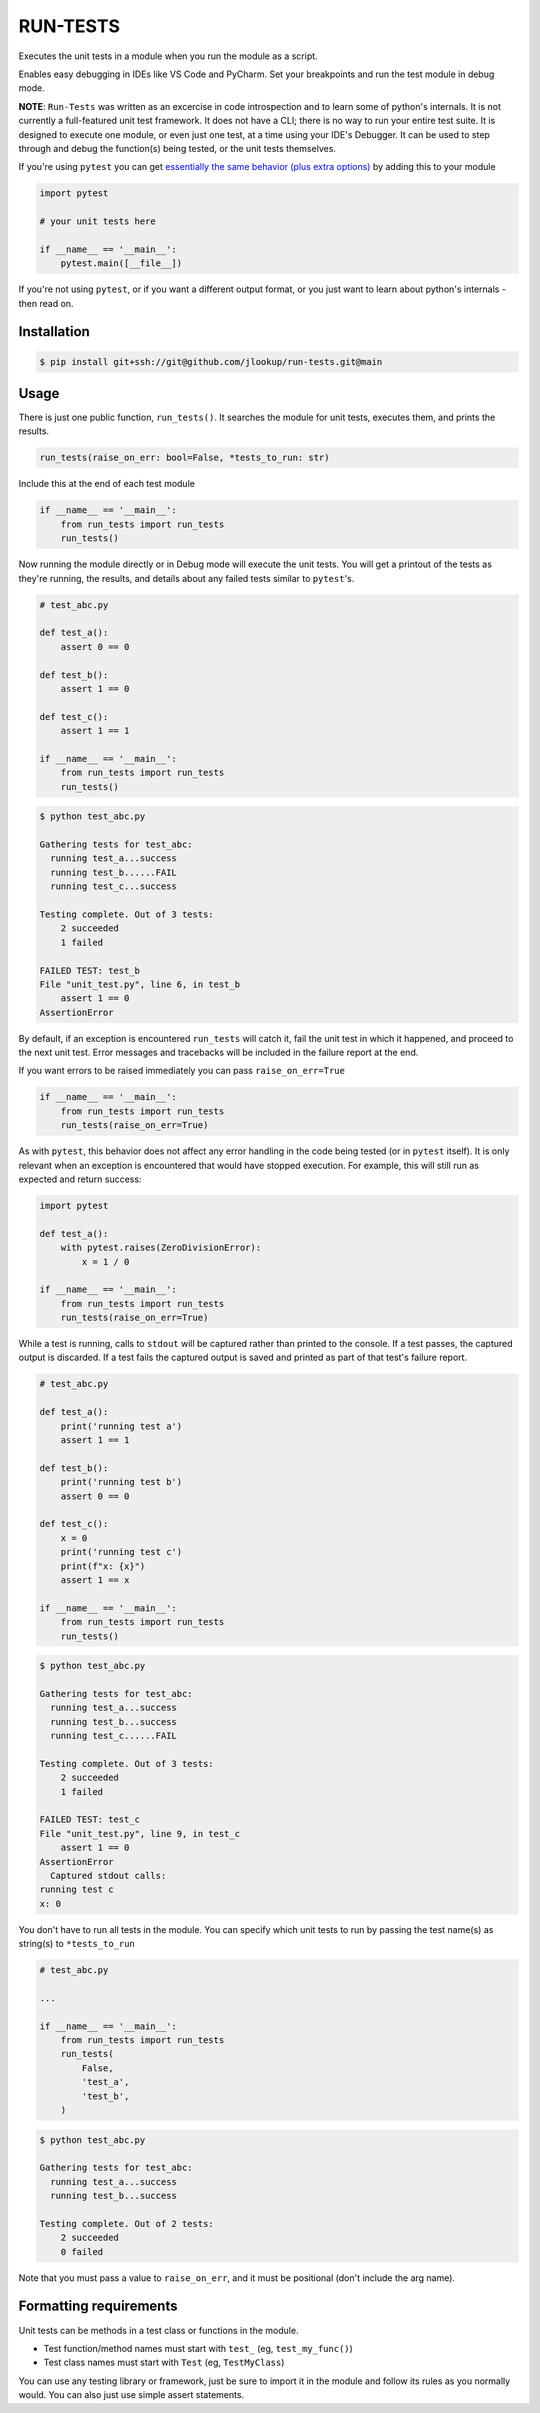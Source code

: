 
RUN-TESTS
=========

Executes the unit tests in a module when you run the module as a script.

Enables easy debugging in IDEs like VS Code and PyCharm. Set your breakpoints and run the test module in debug mode.

**NOTE**: ``Run-Tests`` was written as an excercise in code introspection and to learn some of python's internals. It is not currently a full-featured unit test framework. It does not have a CLI; there is no way to run your entire test suite. It is designed to execute one module, or even just one test, at a time using your IDE's Debugger. It can be used to step through and debug the function(s) being tested, or the unit tests themselves.

If you're using ``pytest`` you can get `essentially the same behavior (plus extra options)`_ by adding this to your module

.. _essentially the same behavior (plus extra options): https://docs.pytest.org/en/7.1.x/how-to/usage.html#calling-pytest-from-python-code

.. code-block:: python

    import pytest 

    # your unit tests here

    if __name__ == '__main__':
        pytest.main([__file__])

If you're not using ``pytest``, or if you want a different output format, or you just want to learn about python's internals - then read on.


Installation
------------

.. code-block:: text 

    $ pip install git+ssh://git@github.com/jlookup/run-tests.git@main


Usage
-----

There is just one public function, ``run_tests()``. It searches the module for unit tests, executes them, and prints the results. 

.. code-block:: python

    run_tests(raise_on_err: bool=False, *tests_to_run: str)

Include this at the end of each test module

.. code-block:: python

    if __name__ == '__main__':
        from run_tests import run_tests
        run_tests()


Now running the module directly or in Debug mode will execute the unit tests. You will get a printout of the tests as they're running, the results, and details about any failed tests similar to ``pytest``'s.

.. code-block:: python 

    # test_abc.py

    def test_a():
        assert 0 == 0

    def test_b():
        assert 1 == 0

    def test_c():
        assert 1 == 1

    if __name__ == '__main__':
        from run_tests import run_tests
        run_tests()

.. code-block:: text

    $ python test_abc.py 

    Gathering tests for test_abc:
      running test_a...success
      running test_b......FAIL
      running test_c...success

    Testing complete. Out of 3 tests:
        2 succeeded
        1 failed

    FAILED TEST: test_b
    File "unit_test.py", line 6, in test_b
        assert 1 == 0
    AssertionError  

By default, if an exception is encountered ``run_tests`` will catch it, fail the unit test in which it happened, and proceed to the next unit test. Error messages and tracebacks will be included in the failure report at the end. 

If you want errors to be raised immediately you can pass ``raise_on_err=True``

.. code-block:: python

    if __name__ == '__main__':
        from run_tests import run_tests
        run_tests(raise_on_err=True)

As with ``pytest``, this behavior does not affect any error handling in the code being tested (or in ``pytest`` itself). It is only relevant when an exception is encountered that would have stopped execution. For example, this will still run as expected and return success:

.. code-block:: python

    import pytest

    def test_a():
        with pytest.raises(ZeroDivisionError):
            x = 1 / 0 

    if __name__ == '__main__':
        from run_tests import run_tests
        run_tests(raise_on_err=True)

While a test is running, calls to ``stdout`` will be captured rather than printed to the console. If a test passes, the captured output is discarded. If a test fails the captured output is saved and printed as part of that test's failure report.

.. code-block:: python 

    # test_abc.py

    def test_a():
        print('running test a')    
        assert 1 == 1

    def test_b():
        print('running test b')
        assert 0 == 0

    def test_c():
        x = 0
        print('running test c')
        print(f"x: {x}")
        assert 1 == x

    if __name__ == '__main__':
        from run_tests import run_tests
        run_tests()

.. code-block:: text

    $ python test_abc.py 

    Gathering tests for test_abc:
      running test_a...success
      running test_b...success
      running test_c......FAIL

    Testing complete. Out of 3 tests:
        2 succeeded
        1 failed

    FAILED TEST: test_c
    File "unit_test.py", line 9, in test_c
        assert 1 == 0
    AssertionError  
      Captured stdout calls:
    running test c
    x: 0

You don't have to run all tests in the module. You can specify which unit tests to run by passing the test name(s) as string(s) to ``*tests_to_run``

.. code-block:: python

    # test_abc.py

    ...

    if __name__ == '__main__':
        from run_tests import run_tests
        run_tests(
            False,
            'test_a',
            'test_b',
        )   

.. code-block:: text

    $ python test_abc.py 

    Gathering tests for test_abc:
      running test_a...success
      running test_b...success

    Testing complete. Out of 2 tests:
        2 succeeded
        0 failed

Note that you must pass a value to ``raise_on_err``, and it must be positional (don't include the arg name).


Formatting requirements
-----------------------

Unit tests can be methods in a test class or functions in the module.

- Test function/method names must start with ``test_`` (eg, ``test_my_func()``)
- Test class names must start with ``Test`` (eg, ``TestMyClass``)

You can use any testing library or framework, just be sure to import it in the module and follow its rules as you normally would. You can also just use simple assert statements. 
